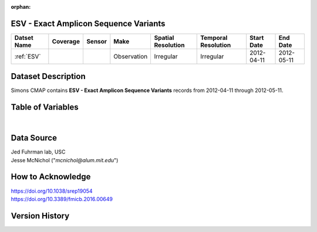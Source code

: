 :orphan:

.. _ESV:

ESV - Exact Amplicon Sequence Variants
**************************************

.. |cruise| image:: /_static/catalog_thumbnails/sailboat.png
   :scale: 10%
   :align: middle

.. |globe| image:: /_static/catalog_thumbnails/globe.png
   :scale: 10%
   :align: middle

+-------------------------------+----------+----------+-------------+------------------------+----------------------+--------------+------------+
| Datset Name                   | Coverage | Sensor   |  Make       |  Spatial Resolution    | Temporal Resolution  |  Start Date  |  End Date  |
+===============================+==========+==========+=============+========================+======================+==============+============+
|:ref:`ESV`                     | |globe|  ||cruise|  | Observation |     Irregular          |        Irregular     |  2012-04-11  | 2012-05-11 |
+-------------------------------+----------+----------+-------------+------------------------+----------------------+--------------+------------+




Dataset Description
*******************


Simons CMAP contains **ESV - Exact Amplicon Sequence Variants** records from 2012-04-11 through 2012-05-11.



Table of Variables
******************

.. raw:: html

    <iframe src="../../_static/var_tables/ESV/ESV.html"  frameborder = 0 height = '300px' width="100%">></iframe>

|

Data Source
***********
| Jed Fuhrman lab, USC
| Jesse McNichol ("*mcnichol@alum.mit.edu*")

How to Acknowledge
******************

| https://doi.org/10.1038/srep19054
| https://doi.org/10.3389/fmicb.2016.00649

Version History
***************
